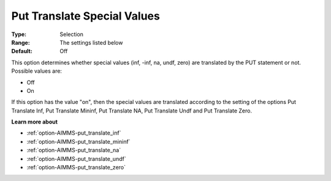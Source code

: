 

.. _option-AIMMS-put_translate_special_values:


Put Translate Special Values
============================



:Type:	Selection	
:Range:	The settings listed below	
:Default:	Off	



This option determines whether special values (inf, -inf, na, undf, zero) are translated by the PUT statement or not. Possible values are:



*	Off
*	On




If this option has the value "on", then the special values are translated according to the setting of the options Put Translate Inf, Put Translate Mininf, Put Translate NA, Put Translate Undf and Put Translate Zero.





**Learn more about** 

*	:ref:`option-AIMMS-put_translate_inf`  
*	:ref:`option-AIMMS-put_translate_mininf`  
*	:ref:`option-AIMMS-put_translate_na`  
*	:ref:`option-AIMMS-put_translate_undf`  
*	:ref:`option-AIMMS-put_translate_zero`  



